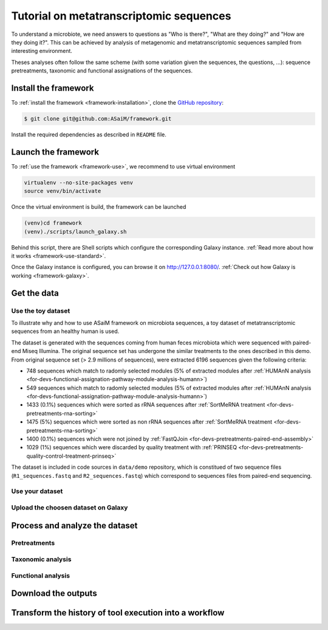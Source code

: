 .. _framework-tutorial:

Tutorial on metatranscriptomic sequences
########################################

To understand a microbiote, we need answers to questions as "Who is there?", "What are they doing?" and "How are they doing it?". This can be achieved by analysis of metagenomic and metatranscriptomic sequences sampled from interesting environment.

Theses analyses often follow the same scheme (with some variation given the sequences, the questions, ...): sequence pretreatments, taxonomic and functional assignations of the sequences. 

Install the framework
=====================

To :ref:`install the framework <framework-installation>`, clone the `GitHub repository <http://github.com:ASaiM/framework>`_:

.. code-block:: bash

    $ git clone git@github.com:ASaiM/framework.git


Install the required dependencies as described in ``README`` file.

Launch the framework
====================

To :ref:`use the framework <framework-use>`, we recommend to use virtual environment

.. code-block:: bash

    virtualenv --no-site-packages venv
    source venv/bin/activate 

Once the virtual environment is build, the framework can be launched

.. code-block:: bash

    (venv)cd framework
    (venv)./scripts/launch_galaxy.sh

Behind this script, there are Shell scripts which configure the corresponding Galaxy instance. :ref:`Read more about how it works <framework-use-standard>`. 

Once the Galaxy instance is configured, you can browse it on `http://127.0.0.1:8080/ <http://127.0.0.1:8080/>`_. :ref:`Check out how Galaxy is working <framework-galaxy>`.

Get the data
============

Use the toy dataset
-------------------

To illustrate why and how to use ASaiM framework on microbiota sequences, a toy dataset of metatranscriptomic sequences from an healthy human is used. 

The dataset is generated with the sequences coming from human feces microbiota which were sequenced with paired-end Miseq Illumina. The original sequence set has undergone the similar treatments to the ones described in this demo. From original sequence set (> 2.9 millions of sequences), were extracted 6196 sequences given the following criteria:

- 748 sequences which match to radomly selected modules (5% of extracted modules after :ref:`HUMAnN analysis <for-devs-functional-assignation-pathway-module-analysis-humann>`)
- 549 sequences which match to radomly selected modules (5% of extracted modules after :ref:`HUMAnN analysis <for-devs-functional-assignation-pathway-module-analysis-humann>`)
- 1433 (0.1%) sequences which were sorted as rRNA sequences after :ref:`SortMeRNA treatment <for-devs-pretreatments-rna-sorting>`
- 1475 (5%) sequences which were sorted as non rRNA sequences after :ref:`SortMeRNA treatment <for-devs-pretreatments-rna-sorting>`
- 1400 (0.1%) sequences which were not joined by :ref:`FastQJoin <for-devs-pretreatments-paired-end-assembly>`
- 1029 (1%) sequences which were discarded by quality treatment with :ref:`PRINSEQ <for-devs-pretreatments-quality-control-treatment-prinseq>`

The dataset is included in code sources in ``data/demo`` repository, which is constitued of two sequence files (``R1_sequences.fastq`` and ``R2_sequences.fastq``) which correspond to sequences files from paired-end sequencing.

Use your dataset
----------------

Upload the choosen dataset on Galaxy
------------------------------------

Process and analyze the dataset
===============================

Pretreatments
-------------

Taxonomic analysis
------------------

Functional analysis
-------------------

Download the outputs
====================

Transform the history of tool execution into a workflow
=======================================================
